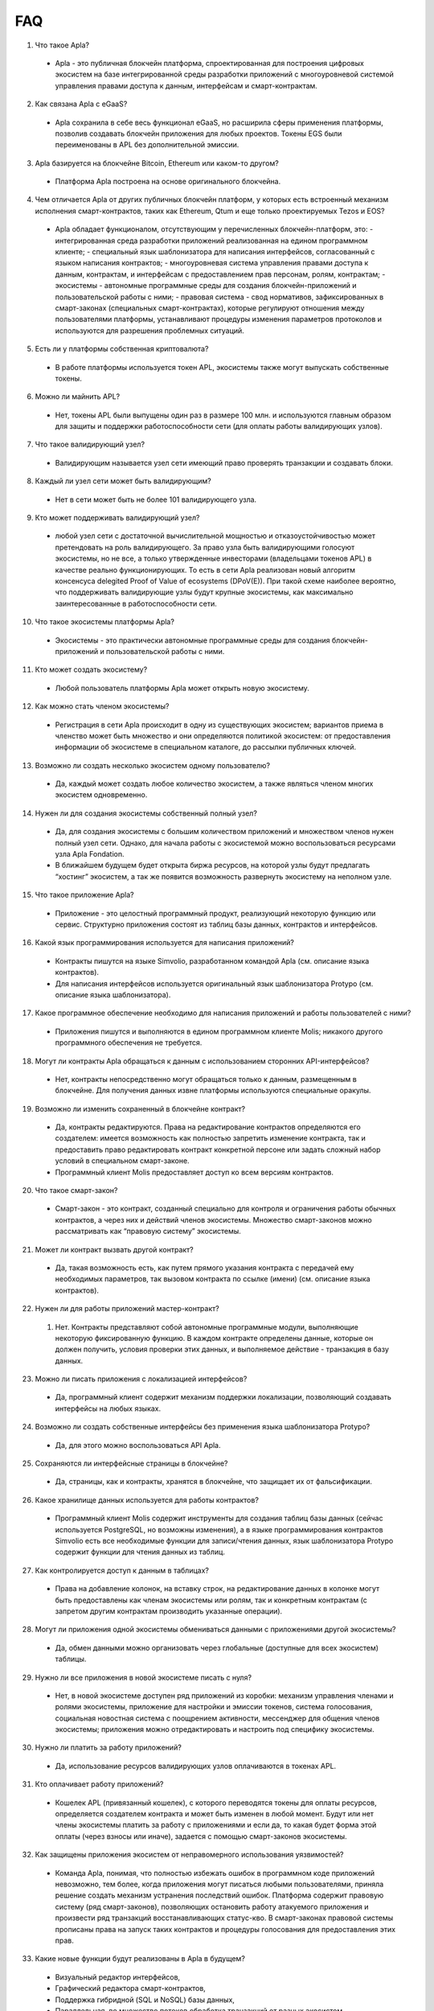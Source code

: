 ################################################################################
FAQ
################################################################################
1. Что такое Apla?
 - Apla - это публичная блокчейн платформа, спроектированная для построения цифровых экосистем на базе интегрированной среды разработки приложений с многоуровневой системой управления правами доступа к данным, интерфейсам и смарт-контрактам.
2. Как связана Apla с eGaaS?
  - Apla сохранила в себе весь функционал eGaaS, но расширила сферы применения платформы, позволив создавать блокчейн приложения для любых проектов. Токены EGS были переименованы в APL без дополнительной эмиссии.
3. Apla базируется на блокчейне Bitcoin, Ethereum или каком-то другом?
  - Платформа Apla построена на основе оригинального блокчейна.
4. Чем отличается Apla от других публичных блокчейн платформ, у которых есть встроенный механизм исполнения смарт-контрактов, таких как Ethereum, Qtum и еще только проектируемых Tezos и EOS?
  - Apla обладает функционалом,  отсутствующим у перечисленных блокчейн-платформ, это: 
    - интегрированная среда разработки приложений реализованная на едином программном клиенте;
    - специальный язык шаблонизатора для написания интерфейсов, согласованный с языком написания контрактов;
    - многоуровневая система управления правами доступа к данным, контрактам, и интерфейсам с предоставлением прав персонам, ролям, контрактам;
    - экосистемы - автономные программные среды для создания блокчейн-приложений и пользовательской работы с ними;
    - правовая система - свод нормативов, зафиксированных в смарт-законах (специальных смарт-контрактах), которые регулируют отношения между пользователями платформы,  устанавливают процедуры изменения параметров протоколов и используются для разрешения проблемных ситуаций.
5. Есть ли у платформы собственная криптовалюта? 
  - В работе платформы используется токен APL, экосистемы также могут выпускать собственные токены.
6. Можно ли  майнить APL?
  - Нет, токены APL были выпущены один раз в размере 100 млн. и используются главным образом для защиты и поддержки работоспособности сети (для оплаты работы валидирующих узлов). 
7. Что такое валидирующий узел?
  - Валидирующим называется узел сети имеющий право проверять транзакции и создавать блоки.
8. Каждый ли узел сети может быть валидирующим?
  - Нет в сети может быть не более 101 валидирующего узла.
9. Кто может поддерживать валидирующий узел?
  - любой узел сети с достаточной вычислительной мощностью и отказоустойчивостью может претендовать на роль валидирующего. За право узла быть валидирующими голосуют экосистемы, но не все, а только утвержденные инвесторами (владельцами токенов APL) в качестве реально функционирующих. То есть в сети Apla реализован новый алгоритм консенсуса delegited Proof of Value of ecosystems (DPoV(E)). При такой схеме наиболее вероятно, что поддерживать валидирующие узлы будут крупные экосистемы, как максимально заинтересованные в работоспособности сети.
10. Что такое экосистемы платформы Apla?
  - Экосистемы - это  практически автономные программные среды для создания блокчейн-приложений и пользовательской работы с ними. 
11. Кто может создать экосистему?
  - Любой пользователь платформы Apla может открыть новую экосистему.
12. Как можно стать членом экосистемы?
  - Регистрация в сети Apla происходит в одну из существующих экосистем; вариантов приема в членство может быть множество и они определяются политикой экосистем:  от предоставления информации об экосистеме в специальном каталоге, до рассылки публичных ключей. 
13. Возможно ли создать несколько экосистем одному пользователю?
  - Да, каждый может создать любое количество экосистем, а также являться членом многих экосистем одновременно.
14. Нужен ли для создания экосистемы собственный полный узел?
  - Да, для создания экосистемы с большим количеством приложений и множеством членов нужен полный узел сети. Однако, для начала работы с экосистемой можно воспользоваться ресурсами узла Apla Fondation. 
  - В ближайшем будущем будет открыта биржа ресурсов, на которой узлы будут предлагать “хостинг” экосистем, а так же появится возможность развернуть экосистему на неполном узле. 
15. Что такое приложение Apla?
  - Приложение - это целостный программный продукт, реализующий некоторую функцию  или сервис. Структурно приложения состоят из таблиц базы данных, контрактов и интерфейсов.
16. Какой язык программирования используется для написания приложений?
  - Контракты пишутся на языке Simvolio, разработанном командой Apla (см. описание языка контрактов).  
  - Для написания интерфейсов используется оригинальный язык шаблонизатора Protypo (см. описание языка шаблонизатора). 
17. Какое программное обеспечение необходимо для написания приложений и работы пользователей с ними?
  - Приложения пишутся и выполняются в едином программном клиенте Molis; никакого другого программного обеспечения не требуется. 
18. Могут ли контракты Apla обращаться к данным с использованием сторонних API-интерфейсов?
  - Нет, контракты непосредственно могут обращаться только к данным, размещенным в блокчейне. Для получения данных извне платформы используются специальные оракулы.
19. Возможно ли изменить сохраненный в блокчейне контракт?
  - Да, контракты редактируются. Права на редактирование контрактов определяются его создателем: имеется возможность как полностью запретить изменение контракта, так и предоставить право редактировать контракт конкретной персоне или задать сложный набор условий в специальном смарт-законе.
  - Программный клиент Molis предоставляет доступ ко всем версиям контрактов.
20. Что такое смарт-закон?
  - Смарт-закон - это контракт, созданный специально для контроля и ограничения работы обычных контрактов, а через них и действий членов экосистемы. Множество смарт-законов можно рассматривать как “правовую систему” экосистемы.
21. Может ли контракт вызвать другой контракт?
  - Да, такая возможность есть, как путем прямого указания контракта с передачей ему необходимых  параметров, так вызовом контракта по ссылке (имени)  (см. описание языка контрактов).
22. Нужен ли для работы приложений мастер-контракт?
  1. Нет. Контракты представляют собой автономные программные модули, выполняющие некоторую фиксированную функцию. В каждом контракте определены данные, которые он должен получить, условия проверки этих данных, и выполняемое действие - транзакция в базу данных.
23. Можно ли писать приложения с локализацией интерфейсов?
  - Да, программный клиент содержит механизм поддержки локализации, позволяющий создавать интерфейсы на любых языках. 
24. Возможно ли создать собственные интерфейсы без применения языка шаблонизатора Protypo?
  - Да, для этого можно воспользоваться API Apla.
25. Сохраняются ли интерфейсные страницы в блокчейне?
  - Да, страницы, как и контракты, хранятся в блокчейне, что защищает их от фальсификации.
26. Какое хранилище данных используется для работы контрактов?
  - Программный клиент Molis содержит инструменты для создания таблиц базы данных (сейчас используется PostgreSQL, но возможны изменения), а в языке программирования контрактов  Simvolio есть все необходимые функции для записи/чтения данных, язык шаблонизатора Protypo содержит функции для чтения данных из таблиц.
27. Как контролируется доступ к данным в таблицах?
  - Права на добавление колонок, на вставку строк, на редактирование данных в колонке могут быть предоставлены как членам экосистемы или  ролям, так и конкретным контрактам (с запретом другим контрактам производить указанные операции).
28. Могут ли приложения одной экосистемы обмениваться данными с приложениями другой экосистемы?
  - Да, обмен данными можно организовать через глобальные (доступные для всех экосистем) таблицы.
29. Нужно ли все приложения в новой экосистеме писать с нуля?
  - Нет, в новой экосистеме доступен ряд приложений из коробки: механизм управления членами и ролями экосистемы, приложение для настройки и эмиссии токенов, система голосования, социальная новостная система с поощрением активности, мессенджер для общения членов экосистемы; приложения можно отредактировать и настроить под специфику экосистемы.
30. Нужно ли платить за работу приложений?
  - Да, использование ресурсов валидирующих узлов оплачиваются в токенах APL.
31. Кто оплачивает работу приложений?
  - Кошелек APL (привязанный кошелек), с которого переводятся токены для оплаты ресурсов, определяется создателем контракта и может быть изменен в любой момент. Будут или нет члены экосистемы платить за работу с приложениями и если да, то какая будет форма этой оплаты (через взносы или иначе), задается с помощью смарт-законов экосистемы. 
32. Как защищены приложения экосистем от неправомерного использования уязвимостей?
  - Команда Apla, понимая, что полностью избежать ошибок в программном коде приложений невозможно, тем более, когда приложения могут писаться любыми пользователями, приняла решение создать механизм  устранения последствий ошибок. Платформа содержит правовую систему (ряд смарт-законов), позволяющих остановить работу атакуемого приложения и произвести ряд транзакций восстанавливающих статус-кво. В смарт-законах правовой системы прописаны права на запуск таких контрактов и процедуры голосования для предоставления этих прав.   
33. Какие новые функции будут реализованы в Apla в будущем?
  - Визуальный редактор интерфейсов,
  - Графический  редактора смарт-контрактов,
  - Поддержка гибридной (SQL и NoSQL) базы данных,
  - Параллельная, во множество потоков обработка транзакций от разных экосистем.
  - Хостинг экосистем и биржа вычислительных мощностей.
  - Неполные узлы, хранящие на сервере только часть блоков.
  - Семантический справочник (онтология) для унификации операций с данными в пределах всей платформы.
34. Есть ли подтверждение работоспособности платформы?
  - За последние месяцы на платформе Apla было реализовано несколько подтвержденных  proof of concept: система опроса и голосования для одной из партий (Нидерланды), регистрация нового бизнеса (OAE), торговля финансовыми инструментами (Люксембург), земельный реестр (Индия), система управления документами и контрактами (OAE).
35. Есть ли явные минусы у платформы?
  - Самым большим минусом Apla, скажем, по сравнению с Ethereum, является то, что она только запускается. Но время этот минус непременно превратит в большой плюс
36. Каким вам видится будущее Alpa?
  - Платформа Apla (eGaaS) проектировалась исходя из понимания, что полноценный эффект от использования блокчейн-технологии может быть достигнуть только при переносе всех видов деятельности, всех реестров, всех контрактов на один блокчейн. Как не может быть множество интернетов, так, в конечном итоге, не может сосуществовать и множество блокчейн-сетей. И Apla видится именно как таковая единая платформа, на которую в будущем должны перевести свою деятельность все государства мира.
